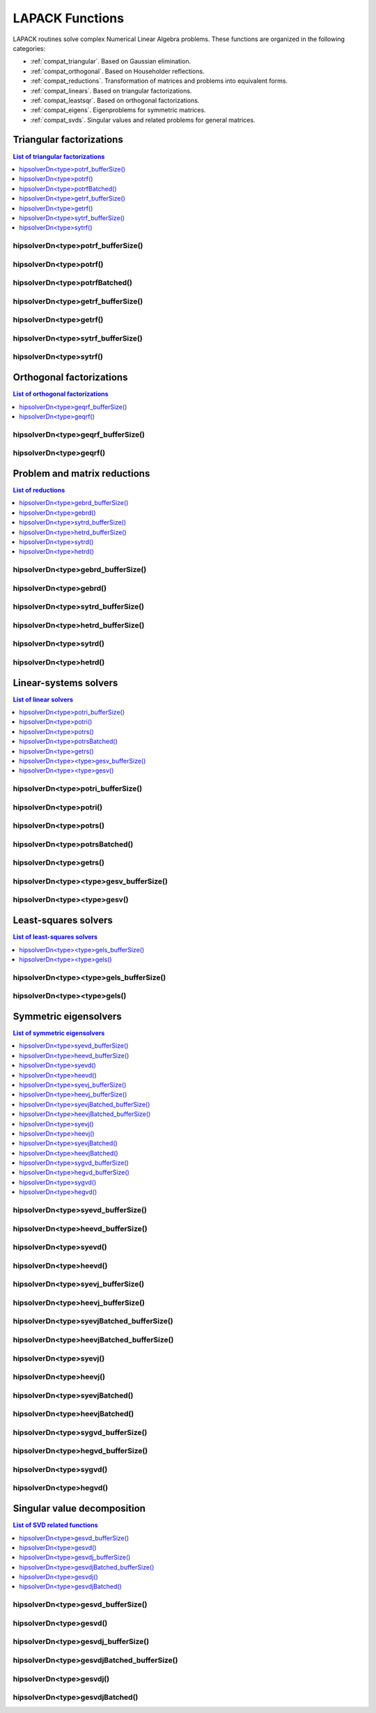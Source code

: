 
.. _compat_lapackfunc:

********************
LAPACK Functions
********************

LAPACK routines solve complex Numerical Linear Algebra problems. These functions are organized
in the following categories:

* :ref:`compat_triangular`. Based on Gaussian elimination.
* :ref:`compat_orthogonal`. Based on Householder reflections.
* :ref:`compat_reductions`. Transformation of matrices and problems into equivalent forms.
* :ref:`compat_linears`. Based on triangular factorizations.
* :ref:`compat_leastsqr`. Based on orthogonal factorizations.
* :ref:`compat_eigens`. Eigenproblems for symmetric matrices.
* :ref:`compat_svds`. Singular values and related problems for general matrices.



.. _compat_triangular:

Triangular factorizations
================================

.. contents:: List of triangular factorizations
   :local:
   :backlinks: top

.. _compat_potrf_bufferSize:

hipsolverDn<type>potrf_bufferSize()
---------------------------------------------------
.. doxygenfunction:: hipsolverDnZpotrf_bufferSize
   :outline:
.. doxygenfunction:: hipsolverDnCpotrf_bufferSize
   :outline:
.. doxygenfunction:: hipsolverDnDpotrf_bufferSize
   :outline:
.. doxygenfunction:: hipsolverDnSpotrf_bufferSize

.. _compat_potrf:

hipsolverDn<type>potrf()
---------------------------------------------------
.. doxygenfunction:: hipsolverDnZpotrf
   :outline:
.. doxygenfunction:: hipsolverDnCpotrf
   :outline:
.. doxygenfunction:: hipsolverDnDpotrf
   :outline:
.. doxygenfunction:: hipsolverDnSpotrf

.. _compat_potrf_batched:

hipsolverDn<type>potrfBatched()
---------------------------------------------------
.. doxygenfunction:: hipsolverDnZpotrfBatched
   :outline:
.. doxygenfunction:: hipsolverDnCpotrfBatched
   :outline:
.. doxygenfunction:: hipsolverDnDpotrfBatched
   :outline:
.. doxygenfunction:: hipsolverDnSpotrfBatched

.. _compat_getrf_bufferSize:

hipsolverDn<type>getrf_bufferSize()
---------------------------------------------------
.. doxygenfunction:: hipsolverDnZgetrf_bufferSize
   :outline:
.. doxygenfunction:: hipsolverDnCgetrf_bufferSize
   :outline:
.. doxygenfunction:: hipsolverDnDgetrf_bufferSize
   :outline:
.. doxygenfunction:: hipsolverDnSgetrf_bufferSize

.. _compat_getrf:

hipsolverDn<type>getrf()
---------------------------------------------------
.. doxygenfunction:: hipsolverDnZgetrf
   :outline:
.. doxygenfunction:: hipsolverDnCgetrf
   :outline:
.. doxygenfunction:: hipsolverDnDgetrf
   :outline:
.. doxygenfunction:: hipsolverDnSgetrf

.. _compat_sytrf_bufferSize:

hipsolverDn<type>sytrf_bufferSize()
---------------------------------------------------
.. doxygenfunction:: hipsolverDnZsytrf_bufferSize
   :outline:
.. doxygenfunction:: hipsolverDnCsytrf_bufferSize
   :outline:
.. doxygenfunction:: hipsolverDnDsytrf_bufferSize
   :outline:
.. doxygenfunction:: hipsolverDnSsytrf_bufferSize

.. _compat_sytrf:

hipsolverDn<type>sytrf()
---------------------------------------------------
.. doxygenfunction:: hipsolverDnZsytrf
   :outline:
.. doxygenfunction:: hipsolverDnCsytrf
   :outline:
.. doxygenfunction:: hipsolverDnDsytrf
   :outline:
.. doxygenfunction:: hipsolverDnSsytrf



.. _compat_orthogonal:

Orthogonal factorizations
================================

.. contents:: List of orthogonal factorizations
   :local:
   :backlinks: top

.. _compat_geqrf_bufferSize:

hipsolverDn<type>geqrf_bufferSize()
---------------------------------------------------
.. doxygenfunction:: hipsolverDnZgeqrf_bufferSize
   :outline:
.. doxygenfunction:: hipsolverDnCgeqrf_bufferSize
   :outline:
.. doxygenfunction:: hipsolverDnDgeqrf_bufferSize
   :outline:
.. doxygenfunction:: hipsolverDnSgeqrf_bufferSize

.. _compat_geqrf:

hipsolverDn<type>geqrf()
---------------------------------------------------
.. doxygenfunction:: hipsolverDnZgeqrf
   :outline:
.. doxygenfunction:: hipsolverDnCgeqrf
   :outline:
.. doxygenfunction:: hipsolverDnDgeqrf
   :outline:
.. doxygenfunction:: hipsolverDnSgeqrf



.. _compat_reductions:

Problem and matrix reductions
================================

.. contents:: List of reductions
   :local:
   :backlinks: top

.. _compat_gebrd_bufferSize:

hipsolverDn<type>gebrd_bufferSize()
---------------------------------------------------
.. doxygenfunction:: hipsolverDnZgebrd_bufferSize
   :outline:
.. doxygenfunction:: hipsolverDnCgebrd_bufferSize
   :outline:
.. doxygenfunction:: hipsolverDnDgebrd_bufferSize
   :outline:
.. doxygenfunction:: hipsolverDnSgebrd_bufferSize

.. _compat_gebrd:

hipsolverDn<type>gebrd()
---------------------------------------------------
.. doxygenfunction:: hipsolverDnZgebrd
   :outline:
.. doxygenfunction:: hipsolverDnCgebrd
   :outline:
.. doxygenfunction:: hipsolverDnDgebrd
   :outline:
.. doxygenfunction:: hipsolverDnSgebrd

.. _compat_sytrd_bufferSize:

hipsolverDn<type>sytrd_bufferSize()
---------------------------------------------------
.. doxygenfunction:: hipsolverDnDsytrd_bufferSize
   :outline:
.. doxygenfunction:: hipsolverDnSsytrd_bufferSize

.. _compat_hetrd_bufferSize:

hipsolverDn<type>hetrd_bufferSize()
---------------------------------------------------
.. doxygenfunction:: hipsolverDnZhetrd_bufferSize
   :outline:
.. doxygenfunction:: hipsolverDnChetrd_bufferSize

.. _compat_sytrd:

hipsolverDn<type>sytrd()
---------------------------------------------------
.. doxygenfunction:: hipsolverDnDsytrd
   :outline:
.. doxygenfunction:: hipsolverDnSsytrd

.. _compat_hetrd:

hipsolverDn<type>hetrd()
---------------------------------------------------
.. doxygenfunction:: hipsolverDnZhetrd
   :outline:
.. doxygenfunction:: hipsolverDnChetrd



.. _compat_linears:

Linear-systems solvers
================================

.. contents:: List of linear solvers
   :local:
   :backlinks: top

.. _compat_potri_bufferSize:

hipsolverDn<type>potri_bufferSize()
---------------------------------------------------
.. doxygenfunction:: hipsolverDnZpotri_bufferSize
   :outline:
.. doxygenfunction:: hipsolverDnCpotri_bufferSize
   :outline:
.. doxygenfunction:: hipsolverDnDpotri_bufferSize
   :outline:
.. doxygenfunction:: hipsolverDnSpotri_bufferSize

.. _compat_potri:

hipsolverDn<type>potri()
---------------------------------------------------
.. doxygenfunction:: hipsolverDnZpotri
   :outline:
.. doxygenfunction:: hipsolverDnCpotri
   :outline:
.. doxygenfunction:: hipsolverDnDpotri
   :outline:
.. doxygenfunction:: hipsolverDnSpotri

.. _compat_potrs:

hipsolverDn<type>potrs()
---------------------------------------------------
.. doxygenfunction:: hipsolverDnZpotrs
   :outline:
.. doxygenfunction:: hipsolverDnCpotrs
   :outline:
.. doxygenfunction:: hipsolverDnDpotrs
   :outline:
.. doxygenfunction:: hipsolverDnSpotrs

.. _compat_potrs_batched:

hipsolverDn<type>potrsBatched()
---------------------------------------------------
.. doxygenfunction:: hipsolverDnZpotrsBatched
   :outline:
.. doxygenfunction:: hipsolverDnCpotrsBatched
   :outline:
.. doxygenfunction:: hipsolverDnDpotrsBatched
   :outline:
.. doxygenfunction:: hipsolverDnSpotrsBatched

.. _compat_getrs:

hipsolverDn<type>getrs()
---------------------------------------------------
.. doxygenfunction:: hipsolverDnZgetrs
   :outline:
.. doxygenfunction:: hipsolverDnCgetrs
   :outline:
.. doxygenfunction:: hipsolverDnDgetrs
   :outline:
.. doxygenfunction:: hipsolverDnSgetrs

.. _compat_gesv_bufferSize:

hipsolverDn<type><type>gesv_bufferSize()
---------------------------------------------------
.. doxygenfunction:: hipsolverDnZZgesv_bufferSize
   :outline:
.. doxygenfunction:: hipsolverDnCCgesv_bufferSize
   :outline:
.. doxygenfunction:: hipsolverDnDDgesv_bufferSize
   :outline:
.. doxygenfunction:: hipsolverDnSSgesv_bufferSize

.. _compat_gesv:

hipsolverDn<type><type>gesv()
---------------------------------------------------
.. doxygenfunction:: hipsolverDnZZgesv
   :outline:
.. doxygenfunction:: hipsolverDnCCgesv
   :outline:
.. doxygenfunction:: hipsolverDnDDgesv
   :outline:
.. doxygenfunction:: hipsolverDnSSgesv



.. _compat_leastsqr:

Least-squares solvers
================================

.. contents:: List of least-squares solvers
   :local:
   :backlinks: top

.. _compat_gels_bufferSize:

hipsolverDn<type><type>gels_bufferSize()
---------------------------------------------------
.. doxygenfunction:: hipsolverDnZZgels_bufferSize
   :outline:
.. doxygenfunction:: hipsolverDnCCgels_bufferSize
   :outline:
.. doxygenfunction:: hipsolverDnDDgels_bufferSize
   :outline:
.. doxygenfunction:: hipsolverDnSSgels_bufferSize

.. _compat_gels:

hipsolverDn<type><type>gels()
---------------------------------------------------
.. doxygenfunction:: hipsolverDnZZgels
   :outline:
.. doxygenfunction:: hipsolverDnCCgels
   :outline:
.. doxygenfunction:: hipsolverDnDDgels
   :outline:
.. doxygenfunction:: hipsolverDnSSgels



.. _compat_eigens:

Symmetric eigensolvers
================================

.. contents:: List of symmetric eigensolvers
   :local:
   :backlinks: top

.. _compat_syevd_bufferSize:

hipsolverDn<type>syevd_bufferSize()
---------------------------------------------------
.. doxygenfunction:: hipsolverDnDsyevd_bufferSize
   :outline:
.. doxygenfunction:: hipsolverDnSsyevd_bufferSize

.. _compat_heevd_bufferSize:

hipsolverDn<type>heevd_bufferSize()
---------------------------------------------------
.. doxygenfunction:: hipsolverDnZheevd_bufferSize
   :outline:
.. doxygenfunction:: hipsolverDnCheevd_bufferSize

.. _compat_syevd:

hipsolverDn<type>syevd()
---------------------------------------------------
.. doxygenfunction:: hipsolverDnDsyevd
   :outline:
.. doxygenfunction:: hipsolverDnSsyevd

.. _compat_heevd:

hipsolverDn<type>heevd()
---------------------------------------------------
.. doxygenfunction:: hipsolverDnZheevd
   :outline:
.. doxygenfunction:: hipsolverDnCheevd

.. _compat_syevj_bufferSize:

hipsolverDn<type>syevj_bufferSize()
---------------------------------------------------
.. doxygenfunction:: hipsolverDnDsyevj_bufferSize
   :outline:
.. doxygenfunction:: hipsolverDnSsyevj_bufferSize

.. _compat_heevj_bufferSize:

hipsolverDn<type>heevj_bufferSize()
---------------------------------------------------
.. doxygenfunction:: hipsolverDnZheevj_bufferSize
   :outline:
.. doxygenfunction:: hipsolverDnCheevj_bufferSize

.. _compat_syevj_batched_bufferSize:

hipsolverDn<type>syevjBatched_bufferSize()
---------------------------------------------------
.. doxygenfunction:: hipsolverDnDsyevjBatched_bufferSize
   :outline:
.. doxygenfunction:: hipsolverDnSsyevjBatched_bufferSize

.. _compat_heevj_batched_bufferSize:

hipsolverDn<type>heevjBatched_bufferSize()
---------------------------------------------------
.. doxygenfunction:: hipsolverDnZheevjBatched_bufferSize
   :outline:
.. doxygenfunction:: hipsolverDnCheevjBatched_bufferSize

.. _compat_syevj:

hipsolverDn<type>syevj()
---------------------------------------------------
.. doxygenfunction:: hipsolverDnDsyevj
   :outline:
.. doxygenfunction:: hipsolverDnSsyevj

.. _compat_heevj:

hipsolverDn<type>heevj()
---------------------------------------------------
.. doxygenfunction:: hipsolverDnZheevj
   :outline:
.. doxygenfunction:: hipsolverDnCheevj

.. _compat_syevj_batched:

hipsolverDn<type>syevjBatched()
---------------------------------------------------
.. doxygenfunction:: hipsolverDnDsyevjBatched
   :outline:
.. doxygenfunction:: hipsolverDnSsyevjBatched

.. _compat_heevj_batched:

hipsolverDn<type>heevjBatched()
---------------------------------------------------
.. doxygenfunction:: hipsolverDnZheevjBatched
   :outline:
.. doxygenfunction:: hipsolverDnCheevjBatched

.. _compat_sygvd_bufferSize:

hipsolverDn<type>sygvd_bufferSize()
---------------------------------------------------
.. doxygenfunction:: hipsolverDnDsygvd_bufferSize
   :outline:
.. doxygenfunction:: hipsolverDnSsygvd_bufferSize

.. _compat_hegvd_bufferSize:

hipsolverDn<type>hegvd_bufferSize()
---------------------------------------------------
.. doxygenfunction:: hipsolverDnZhegvd_bufferSize
   :outline:
.. doxygenfunction:: hipsolverDnChegvd_bufferSize

.. _compat_sygvd:

hipsolverDn<type>sygvd()
---------------------------------------------------
.. doxygenfunction:: hipsolverDnDsygvd
   :outline:
.. doxygenfunction:: hipsolverDnSsygvd

.. _compat_hegvd:

hipsolverDn<type>hegvd()
---------------------------------------------------
.. doxygenfunction:: hipsolverDnZhegvd
   :outline:
.. doxygenfunction:: hipsolverDnChegvd



.. _compat_svds:

Singular value decomposition
================================

.. contents:: List of SVD related functions
   :local:
   :backlinks: top

.. _compat_gesvd_bufferSize:

hipsolverDn<type>gesvd_bufferSize()
---------------------------------------------------
.. doxygenfunction:: hipsolverDnZgesvd_bufferSize
   :outline:
.. doxygenfunction:: hipsolverDnCgesvd_bufferSize
   :outline:
.. doxygenfunction:: hipsolverDnDgesvd_bufferSize
   :outline:
.. doxygenfunction:: hipsolverDnSgesvd_bufferSize

.. _compat_gesvd:

hipsolverDn<type>gesvd()
---------------------------------------------------
.. doxygenfunction:: hipsolverDnZgesvd
   :outline:
.. doxygenfunction:: hipsolverDnCgesvd
   :outline:
.. doxygenfunction:: hipsolverDnDgesvd
   :outline:
.. doxygenfunction:: hipsolverDnSgesvd

.. _compat_gesvdj_bufferSize:

hipsolverDn<type>gesvdj_bufferSize()
---------------------------------------------------
.. doxygenfunction:: hipsolverDnZgesvdj_bufferSize
   :outline:
.. doxygenfunction:: hipsolverDnCgesvdj_bufferSize
   :outline:
.. doxygenfunction:: hipsolverDnDgesvdj_bufferSize
   :outline:
.. doxygenfunction:: hipsolverDnSgesvdj_bufferSize

.. _compat_gesvdj_batched_bufferSize:

hipsolverDn<type>gesvdjBatched_bufferSize()
---------------------------------------------------
.. doxygenfunction:: hipsolverDnZgesvdjBatched_bufferSize
   :outline:
.. doxygenfunction:: hipsolverDnCgesvdjBatched_bufferSize
   :outline:
.. doxygenfunction:: hipsolverDnDgesvdjBatched_bufferSize
   :outline:
.. doxygenfunction:: hipsolverDnSgesvdjBatched_bufferSize

.. _compat_gesvdj:

hipsolverDn<type>gesvdj()
---------------------------------------------------
.. doxygenfunction:: hipsolverDnZgesvdj
   :outline:
.. doxygenfunction:: hipsolverDnCgesvdj
   :outline:
.. doxygenfunction:: hipsolverDnDgesvdj
   :outline:
.. doxygenfunction:: hipsolverDnSgesvdj

.. _compat_gesvdj_batched:

hipsolverDn<type>gesvdjBatched()
---------------------------------------------------
.. doxygenfunction:: hipsolverDnZgesvdjBatched
   :outline:
.. doxygenfunction:: hipsolverDnCgesvdjBatched
   :outline:
.. doxygenfunction:: hipsolverDnDgesvdjBatched
   :outline:
.. doxygenfunction:: hipsolverDnSgesvdjBatched

